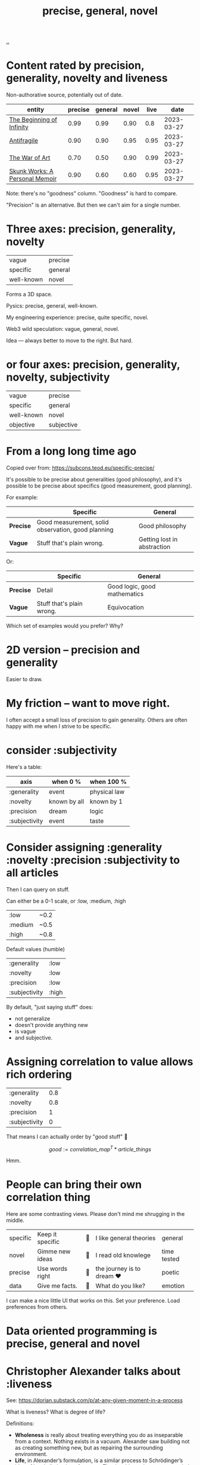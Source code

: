 :PROPERTIES:
:ID: 91a1d66d-2132-4acf-994a-e0bec32e8c6a
:END:
#+title: precise, general, novel

[[./..][..]]

* Content rated by precision, generality, novelty and liveness
Non-authorative source, potentially out of date.

| entity                         | precise | general | novel | live |       date |
|--------------------------------+---------+---------+-------+------+------------|
| [[id:dde82bbc-e4c8-49c0-b577-dba0cba0bdf7][The Beginning of Infinity]]      |    0.99 |    0.99 |  0.90 |  0.8 | 2023-03-27 |
| [[id:d0c422ec-f856-44d8-b9a5-786137da06ef][Antifragile]]                    |    0.90 |    0.90 |  0.95 | 0.95 | 2023-03-27 |
| [[id:fa08845b-32ed-4e74-a458-de85884da52d][The War of Art]]                 |    0.70 |    0.50 |  0.90 | 0.99 | 2023-03-27 |
| [[id:6b654acd-a9b6-493d-ba2b-399b574813a2][Skunk Works: A Personal Memoir]] |    0.90 |    0.60 |  0.60 | 0.95 | 2023-03-27 |

Note: there's no "goodness" column.
"Goodness" is hard to compare.

"Precision" is an alternative.
But then we can't aim for a single number.
* Three axes: precision, generality, novelty

| vague      | precise |
| specific   | general |
| well-known | novel   |

Forms a 3D space.

Pysics: precise, general, well-known.

My engineering experience: precise, quite specific, novel.

Web3 wild speculation: vague, general, novel.

Idea --- always better to move to the right.
But hard.
* or four axes: precision, generality, novelty, subjectivity
| vague      | precise    |
| specific   | general    |
| well-known | novel      |
| objective  | subjective |
* From a long long time ago
Copied over from: https://subcons.teod.eu/specific-precise/

It's possible to be precise about generalities (good philosophy), and it's possible to be precise about specifics (good measurement, good planning).

For example:

|           | *Specific*                                         | *General*                   |
|-----------+----------------------------------------------------+-----------------------------|
| *Precise* | Good measurement, solid observation, good planning | Good philosophy             |
| *Vague*   | Stuff that's plain wrong.                          | Getting lost in abstraction |

Or:

|           | *Specific*                | *General*                    |
|-----------+---------------------------+------------------------------|
| *Precise* | Detail                    | Good logic, good mathematics |
| *Vague*   | Stuff that's plain wrong. | Equivocation                 |

Which set of examples would you prefer? Why?
* 2D version -- precision and generality
Easier to draw.
* My friction -- want to move right.
I often accept a small loss of precision to gain generality.
Others are often happy with me when I strive to be specific.
* consider :subjectivity
Here's a table:

| axis          | when 0 %     | when 100 %   |
|---------------+--------------+--------------|
| :generality   | event        | physical law |
| :novelty      | known by all | known by 1   |
| :precision    | dream        | logic        |
| :subjectivity | event        | taste        |
* Consider assigning :generality :novelty :precision :subjectivity to all articles
Then I can query on stuff.

Can either be a 0-1 scale, or :low, :medium, :high

| :low    | ~0.2 |
| :medium | ~0.5 |
| :high   | ~0.8 |

Default values (humble)

| :generality   | :low  |
| :novelty      | :low  |
| :precision    | :low  |
| :subjectivity | :high |

By default, "just saying stuff" does:

- not generalize
- doesn't provide anything new
- is vague
- and subjective.

* Assigning correlation to value allows rich ordering

| :generality   | 0.8 |
| :novelty      | 0.8 |
| :precision    |   1 |
| :subjectivity |   0 |

That means I can actually order by "good stuff" 🤔

$$
good := \textit{correlation_map}^T * \textit{article_things}
$$

Hmm.

* People can bring their own correlation thing
Here are some contrasting views.
Please don't mind me shrugging in the middle.

| specific | Keep it specific | 🤷 | I like general theories  | general     |
| novel    | Gimme new ideas  | 🤷 | I read old knowlege      | time tested |
| precise  | Use words right  | 🤷 | the journey is to dream ❤️ | poetic      |
| data     | Give me facts.   | 🤷 | What do you like?        | emotion     |

I can make a nice little UI that works on this.
Set your preference.
Load preferences from others.
* Data oriented programming is precise, general and novel
* Christopher Alexander talks about :liveness
See: https://dorian.substack.com/p/at-any-given-moment-in-a-process

What is liveness? What is degree of life?

Definitions:

- *Wholeness* is really about treating everything you do as inseparable from a context.
  Nothing exists in a vacuum.
  Alexander saw building not as creating something new, but as repairing the surrounding environment.
- *Life*, in Alexander’s formulation, is a similar process to Schrödinger’s idea of local elimination of entropy.
  That is, objects that were not strictly biologically alive could still be “alive” through a form of symbiosis with
  entities that are biologically alive.
- *Living structure* refers to artifacts that exhibit this kind of life.
  These are structures that attract people (and animals, and plants, etc.) to come and live their lives within and around them, reinforcing and enriching them.
  This is not unlike how an anthill is a living structure, as it is constantly being maintained and expanded.
  Living structure makes you want to take care of it, because it takes care of you.
* Reflection, journal, etc.
** 2023-03-27
Just rated [[id:d0c422ec-f856-44d8-b9a5-786137da06ef][Antifragile]] and [[id:dde82bbc-e4c8-49c0-b577-dba0cba0bdf7][The Beginning of Infinity]].

1. Seeing how high scores they got was amazing
2. I don't like the "subjectivity" label -- it's not value laden.
   1. Alternative: taste. Is it tasteful?
   2. Alternative: liveness. Does it live, or is it dead?
      1. Tabel scores higher than Deutsch.

